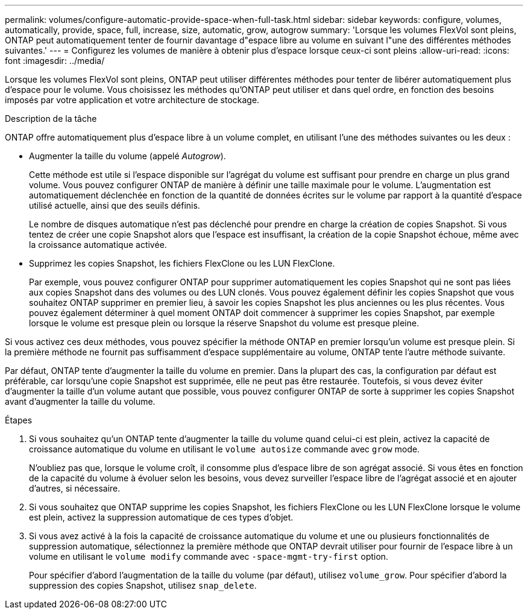 ---
permalink: volumes/configure-automatic-provide-space-when-full-task.html 
sidebar: sidebar 
keywords: configure, volumes, automatically, provide, space, full, increase, size, automatic, grow, autogrow 
summary: 'Lorsque les volumes FlexVol sont pleins, ONTAP peut automatiquement tenter de fournir davantage d"espace libre au volume en suivant l"une des différentes méthodes suivantes.' 
---
= Configurez les volumes de manière à obtenir plus d'espace lorsque ceux-ci sont pleins
:allow-uri-read: 
:icons: font
:imagesdir: ../media/


[role="lead"]
Lorsque les volumes FlexVol sont pleins, ONTAP peut utiliser différentes méthodes pour tenter de libérer automatiquement plus d'espace pour le volume. Vous choisissez les méthodes qu'ONTAP peut utiliser et dans quel ordre, en fonction des besoins imposés par votre application et votre architecture de stockage.

.Description de la tâche
ONTAP offre automatiquement plus d'espace libre à un volume complet, en utilisant l'une des méthodes suivantes ou les deux :

* Augmenter la taille du volume (appelé _Autogrow_).
+
Cette méthode est utile si l'espace disponible sur l'agrégat du volume est suffisant pour prendre en charge un plus grand volume. Vous pouvez configurer ONTAP de manière à définir une taille maximale pour le volume. L'augmentation est automatiquement déclenchée en fonction de la quantité de données écrites sur le volume par rapport à la quantité d'espace utilisé actuelle, ainsi que des seuils définis.

+
Le nombre de disques automatique n'est pas déclenché pour prendre en charge la création de copies Snapshot. Si vous tentez de créer une copie Snapshot alors que l'espace est insuffisant, la création de la copie Snapshot échoue, même avec la croissance automatique activée.

* Supprimez les copies Snapshot, les fichiers FlexClone ou les LUN FlexClone.
+
Par exemple, vous pouvez configurer ONTAP pour supprimer automatiquement les copies Snapshot qui ne sont pas liées aux copies Snapshot dans des volumes ou des LUN clonés. Vous pouvez également définir les copies Snapshot que vous souhaitez ONTAP supprimer en premier lieu, à savoir les copies Snapshot les plus anciennes ou les plus récentes. Vous pouvez également déterminer à quel moment ONTAP doit commencer à supprimer les copies Snapshot, par exemple lorsque le volume est presque plein ou lorsque la réserve Snapshot du volume est presque pleine.



Si vous activez ces deux méthodes, vous pouvez spécifier la méthode ONTAP en premier lorsqu'un volume est presque plein. Si la première méthode ne fournit pas suffisamment d'espace supplémentaire au volume, ONTAP tente l'autre méthode suivante.

Par défaut, ONTAP tente d'augmenter la taille du volume en premier. Dans la plupart des cas, la configuration par défaut est préférable, car lorsqu'une copie Snapshot est supprimée, elle ne peut pas être restaurée. Toutefois, si vous devez éviter d'augmenter la taille d'un volume autant que possible, vous pouvez configurer ONTAP de sorte à supprimer les copies Snapshot avant d'augmenter la taille du volume.

.Étapes
. Si vous souhaitez qu'un ONTAP tente d'augmenter la taille du volume quand celui-ci est plein, activez la capacité de croissance automatique du volume en utilisant le `volume autosize` commande avec `grow` mode.
+
N'oubliez pas que, lorsque le volume croît, il consomme plus d'espace libre de son agrégat associé. Si vous êtes en fonction de la capacité du volume à évoluer selon les besoins, vous devez surveiller l'espace libre de l'agrégat associé et en ajouter d'autres, si nécessaire.

. Si vous souhaitez que ONTAP supprime les copies Snapshot, les fichiers FlexClone ou les LUN FlexClone lorsque le volume est plein, activez la suppression automatique de ces types d'objet.
. Si vous avez activé à la fois la capacité de croissance automatique du volume et une ou plusieurs fonctionnalités de suppression automatique, sélectionnez la première méthode que ONTAP devrait utiliser pour fournir de l'espace libre à un volume en utilisant le `volume modify` commande avec `-space-mgmt-try-first` option.
+
Pour spécifier d'abord l'augmentation de la taille du volume (par défaut), utilisez `volume_grow`. Pour spécifier d'abord la suppression des copies Snapshot, utilisez `snap_delete`.


